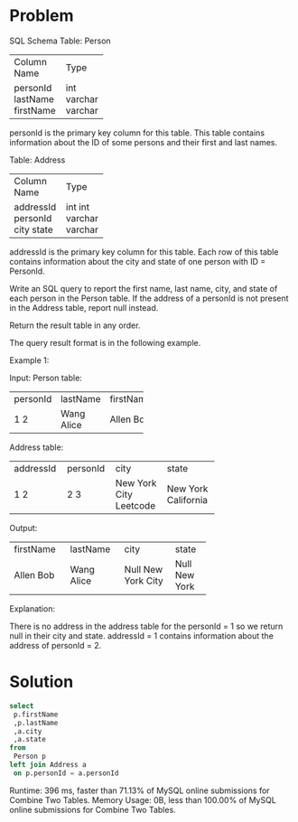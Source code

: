 * Problem
SQL Schema
Table: Person

+-------------+---------+
| Column Name | Type    |
+-------------+---------+
| personId    | int     |
| lastName    | varchar |
| firstName   | varchar |
+-------------+---------+
personId is the primary key column for this table.
This table contains information about the ID of some persons and their first and last names.
 

Table: Address

+-------------+---------+
| Column Name | Type    |
+-------------+---------+
| addressId   | int     |
| personId    | int     |
| city        | varchar |
| state       | varchar |
+-------------+---------+
addressId is the primary key column for this table.
Each row of this table contains information about the city and state of one person with ID = PersonId.
 

Write an SQL query to report the first name, last name, city, and state of each person in the Person table. If the address of a personId is not present in the Address table, report null instead.

Return the result table in any order.

The query result format is in the following example.

 

Example 1:

Input: 
Person table:
+----------+----------+-----------+
| personId | lastName | firstName |
+----------+----------+-----------+
| 1        | Wang     | Allen     |
| 2        | Alice    | Bob       |
+----------+----------+-----------+
Address table:
+-----------+----------+---------------+------------+
| addressId | personId | city          | state      |
+-----------+----------+---------------+------------+
| 1         | 2        | New York City | New York   |
| 2         | 3        | Leetcode      | California |
+-----------+----------+---------------+------------+
Output: 
+-----------+----------+---------------+----------+
| firstName | lastName | city          | state    |
+-----------+----------+---------------+----------+
| Allen     | Wang     | Null          | Null     |
| Bob       | Alice    | New York City | New York |
+-----------+----------+---------------+----------+
Explanation: 

There is no address in the address table for the personId = 1 so we return null in their city and state.
addressId = 1 contains information about the address of personId = 2.
* Solution

#+begin_src sql
select 
 p.firstName
 ,p.lastName
 ,a.city
 ,a.state
from 
 Person p
left join Address a
 on p.personId = a.personId
#+end_src


Runtime: 396 ms, faster than 71.13% of MySQL online submissions for Combine Two Tables.
Memory Usage: 0B, less than 100.00% of MySQL online submissions for Combine Two Tables.
